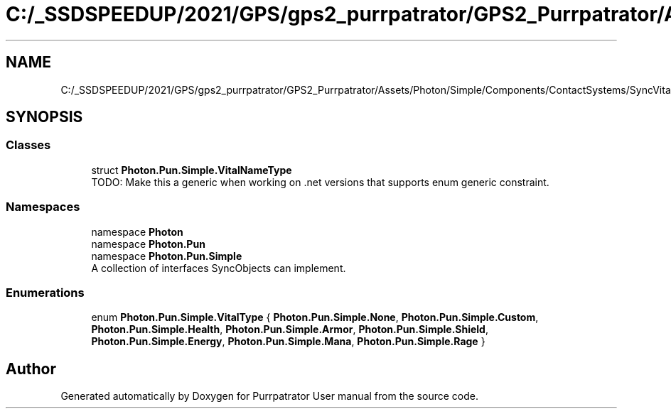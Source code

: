 .TH "C:/_SSDSPEEDUP/2021/GPS/gps2_purrpatrator/GPS2_Purrpatrator/Assets/Photon/Simple/Components/ContactSystems/SyncVitals/VitalsSystem/DataTypes/VitalNameType.cs" 3 "Mon Apr 18 2022" "Purrpatrator User manual" \" -*- nroff -*-
.ad l
.nh
.SH NAME
C:/_SSDSPEEDUP/2021/GPS/gps2_purrpatrator/GPS2_Purrpatrator/Assets/Photon/Simple/Components/ContactSystems/SyncVitals/VitalsSystem/DataTypes/VitalNameType.cs
.SH SYNOPSIS
.br
.PP
.SS "Classes"

.in +1c
.ti -1c
.RI "struct \fBPhoton\&.Pun\&.Simple\&.VitalNameType\fP"
.br
.RI "TODO: Make this a generic when working on \&.net versions that supports enum generic constraint\&. "
.in -1c
.SS "Namespaces"

.in +1c
.ti -1c
.RI "namespace \fBPhoton\fP"
.br
.ti -1c
.RI "namespace \fBPhoton\&.Pun\fP"
.br
.ti -1c
.RI "namespace \fBPhoton\&.Pun\&.Simple\fP"
.br
.RI "A collection of interfaces SyncObjects can implement\&. "
.in -1c
.SS "Enumerations"

.in +1c
.ti -1c
.RI "enum \fBPhoton\&.Pun\&.Simple\&.VitalType\fP { \fBPhoton\&.Pun\&.Simple\&.None\fP, \fBPhoton\&.Pun\&.Simple\&.Custom\fP, \fBPhoton\&.Pun\&.Simple\&.Health\fP, \fBPhoton\&.Pun\&.Simple\&.Armor\fP, \fBPhoton\&.Pun\&.Simple\&.Shield\fP, \fBPhoton\&.Pun\&.Simple\&.Energy\fP, \fBPhoton\&.Pun\&.Simple\&.Mana\fP, \fBPhoton\&.Pun\&.Simple\&.Rage\fP }"
.br
.in -1c
.SH "Author"
.PP 
Generated automatically by Doxygen for Purrpatrator User manual from the source code\&.
